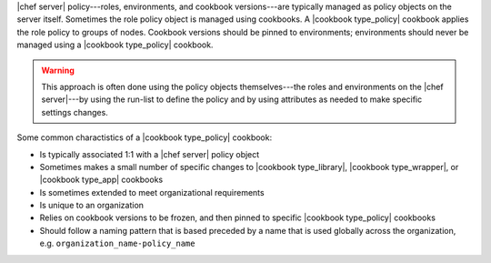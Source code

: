 .. The contents of this file are included in multiple topics.
.. This file should not be changed in a way that hinders its ability to appear in multiple documentation sets.

|chef server| policy---roles, environments, and cookbook versions---are typically managed as policy objects on the server itself. Sometimes the role policy object is managed using cookbooks. A |cookbook type_policy| cookbook applies the role policy to groups of nodes. Cookbook versions should be pinned to environments; environments should never be managed using a |cookbook type_policy| cookbook.

.. warning:: This approach is often done using the policy objects themselves---the roles and environments on the |chef server|---by using the run-list to define the policy and by using attributes as needed to make specific settings changes.

Some common charactistics of a |cookbook type_policy| cookbook:

* Is typically associated 1:1 with a |chef server| policy object
* Sometimes makes a small number of specific changes to |cookbook type_library|, |cookbook type_wrapper|, or |cookbook type_app| cookbooks
* Is sometimes extended to meet organizational requirements
* Is unique to an organization
* Relies on cookbook versions to be frozen, and then pinned to specific |cookbook type_policy| cookbooks
* Should follow a naming pattern that is based preceded by a name that is used globally across the organization, e.g. ``organization_name-policy_name``
